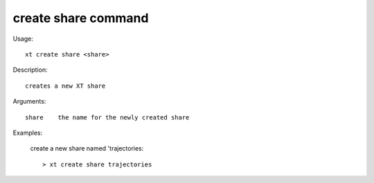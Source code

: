.. _create_share:  

========================================
create share command
========================================

Usage::

    xt create share <share>

Description::

        creates a new XT share

Arguments::

  share    the name for the newly created share

Examples:

  create a new share named 'trajectories::

  > xt create share trajectories

